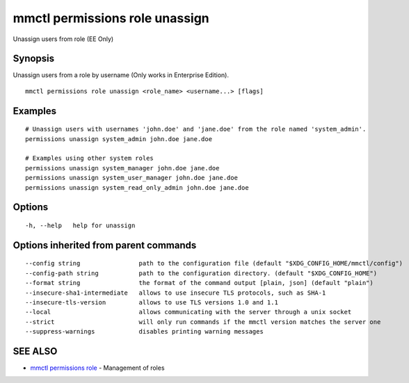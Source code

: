 .. _mmctl_permissions_role_unassign:

mmctl permissions role unassign
-------------------------------

Unassign users from role (EE Only)

Synopsis
~~~~~~~~


Unassign users from a role by username (Only works in Enterprise Edition).

::

  mmctl permissions role unassign <role_name> <username...> [flags]

Examples
~~~~~~~~

::

    # Unassign users with usernames 'john.doe' and 'jane.doe' from the role named 'system_admin'.
    permissions unassign system_admin john.doe jane.doe

    # Examples using other system roles
    permissions unassign system_manager john.doe jane.doe
    permissions unassign system_user_manager john.doe jane.doe
    permissions unassign system_read_only_admin john.doe jane.doe

Options
~~~~~~~

::

  -h, --help   help for unassign

Options inherited from parent commands
~~~~~~~~~~~~~~~~~~~~~~~~~~~~~~~~~~~~~~

::

      --config string                path to the configuration file (default "$XDG_CONFIG_HOME/mmctl/config")
      --config-path string           path to the configuration directory. (default "$XDG_CONFIG_HOME")
      --format string                the format of the command output [plain, json] (default "plain")
      --insecure-sha1-intermediate   allows to use insecure TLS protocols, such as SHA-1
      --insecure-tls-version         allows to use TLS versions 1.0 and 1.1
      --local                        allows communicating with the server through a unix socket
      --strict                       will only run commands if the mmctl version matches the server one
      --suppress-warnings            disables printing warning messages

SEE ALSO
~~~~~~~~

* `mmctl permissions role <mmctl_permissions_role.rst>`_ 	 - Management of roles

